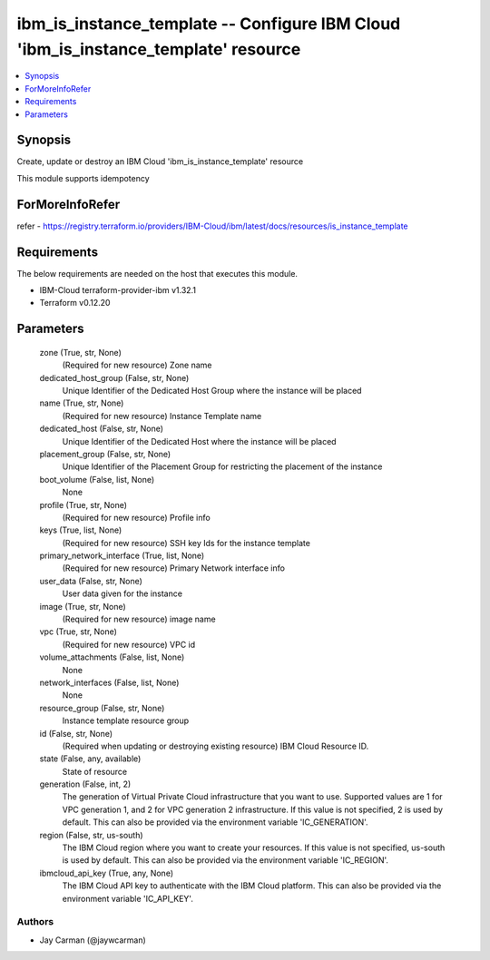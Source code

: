 
ibm_is_instance_template -- Configure IBM Cloud 'ibm_is_instance_template' resource
===================================================================================

.. contents::
   :local:
   :depth: 1


Synopsis
--------

Create, update or destroy an IBM Cloud 'ibm_is_instance_template' resource

This module supports idempotency


ForMoreInfoRefer
----------------
refer - https://registry.terraform.io/providers/IBM-Cloud/ibm/latest/docs/resources/is_instance_template

Requirements
------------
The below requirements are needed on the host that executes this module.

- IBM-Cloud terraform-provider-ibm v1.32.1
- Terraform v0.12.20



Parameters
----------

  zone (True, str, None)
    (Required for new resource) Zone name


  dedicated_host_group (False, str, None)
    Unique Identifier of the Dedicated Host Group where the instance will be placed


  name (True, str, None)
    (Required for new resource) Instance Template name


  dedicated_host (False, str, None)
    Unique Identifier of the Dedicated Host where the instance will be placed


  placement_group (False, str, None)
    Unique Identifier of the Placement Group for restricting the placement of the instance


  boot_volume (False, list, None)
    None


  profile (True, str, None)
    (Required for new resource) Profile info


  keys (True, list, None)
    (Required for new resource) SSH key Ids for the instance template


  primary_network_interface (True, list, None)
    (Required for new resource) Primary Network interface info


  user_data (False, str, None)
    User data given for the instance


  image (True, str, None)
    (Required for new resource) image name


  vpc (True, str, None)
    (Required for new resource) VPC id


  volume_attachments (False, list, None)
    None


  network_interfaces (False, list, None)
    None


  resource_group (False, str, None)
    Instance template resource group


  id (False, str, None)
    (Required when updating or destroying existing resource) IBM Cloud Resource ID.


  state (False, any, available)
    State of resource


  generation (False, int, 2)
    The generation of Virtual Private Cloud infrastructure that you want to use. Supported values are 1 for VPC generation 1, and 2 for VPC generation 2 infrastructure. If this value is not specified, 2 is used by default. This can also be provided via the environment variable 'IC_GENERATION'.


  region (False, str, us-south)
    The IBM Cloud region where you want to create your resources. If this value is not specified, us-south is used by default. This can also be provided via the environment variable 'IC_REGION'.


  ibmcloud_api_key (True, any, None)
    The IBM Cloud API key to authenticate with the IBM Cloud platform. This can also be provided via the environment variable 'IC_API_KEY'.













Authors
~~~~~~~

- Jay Carman (@jaywcarman)

